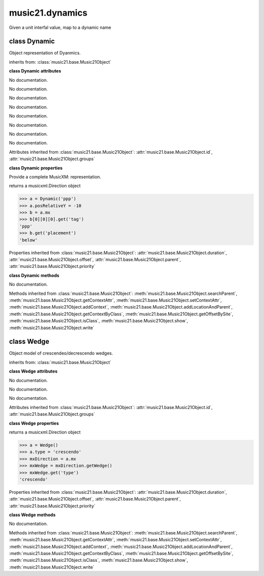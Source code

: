 .. _moduleDynamics:

music21.dynamics
================

.. WARNING: DO NOT EDIT THIS FILE: AUTOMATICALLY GENERATED

.. module:: music21.dynamics



.. function:: unitIntervalToName(n)

Given a unit interfal value, map to a dynamic name 

class Dynamic
-------------

.. class:: Dynamic

    Object representation of Dyanmics. 

    inherits from: :class:`music21.base.Music21Object`

    **class Dynamic** **attributes**

    .. attribute:: posPlacement

    No documentation. 

    .. attribute:: value

    No documentation. 

    .. attribute:: posRelativeY

    No documentation. 

    .. attribute:: posDefaultX

    No documentation. 

    .. attribute:: posDefaultY

    No documentation. 

    .. attribute:: longName

    No documentation. 

    .. attribute:: posRelativeX

    No documentation. 

    .. attribute:: englishName

    No documentation. 

    Attributes inherited from :class:`music21.base.Music21Object`: :attr:`music21.base.Music21Object.id`, :attr:`music21.base.Music21Object.groups`

    **class Dynamic** **properties**

    .. attribute:: musicxml

    Provide a complete MusicXM: representation. 

    .. attribute:: mx

    returns a musicxml.Direction object 

    >>> a = Dynamic('ppp')
    >>> a.posRelativeY = -10
    >>> b = a.mx
    >>> b[0][0][0].get('tag')
    'ppp' 
    >>> b.get('placement')
    'below' 

    Properties inherited from :class:`music21.base.Music21Object`: :attr:`music21.base.Music21Object.duration`, :attr:`music21.base.Music21Object.offset`, :attr:`music21.base.Music21Object.parent`, :attr:`music21.base.Music21Object.priority`

    **class Dynamic** **methods**

    .. method:: __init__(value=None)

    No documentation. 

    Methods inherited from :class:`music21.base.Music21Object`: :meth:`music21.base.Music21Object.searchParent`, :meth:`music21.base.Music21Object.getContextAttr`, :meth:`music21.base.Music21Object.setContextAttr`, :meth:`music21.base.Music21Object.addContext`, :meth:`music21.base.Music21Object.addLocationAndParent`, :meth:`music21.base.Music21Object.getContextByClass`, :meth:`music21.base.Music21Object.getOffsetBySite`, :meth:`music21.base.Music21Object.isClass`, :meth:`music21.base.Music21Object.show`, :meth:`music21.base.Music21Object.write`


class Wedge
-----------

.. class:: Wedge

    Object model of crescendeo/decrescendo wedges. 

    inherits from: :class:`music21.base.Music21Object`

    **class Wedge** **attributes**

    .. attribute:: posPlacement

    No documentation. 

    .. attribute:: spread

    No documentation. 

    .. attribute:: type

    No documentation. 

    Attributes inherited from :class:`music21.base.Music21Object`: :attr:`music21.base.Music21Object.id`, :attr:`music21.base.Music21Object.groups`

    **class Wedge** **properties**

    .. attribute:: mx

    returns a musicxml.Direction object 

    >>> a = Wedge()
    >>> a.type = 'crescendo'
    >>> mxDirection = a.mx
    >>> mxWedge = mxDirection.getWedge()
    >>> mxWedge.get('type')
    'crescendo' 

    Properties inherited from :class:`music21.base.Music21Object`: :attr:`music21.base.Music21Object.duration`, :attr:`music21.base.Music21Object.offset`, :attr:`music21.base.Music21Object.parent`, :attr:`music21.base.Music21Object.priority`

    **class Wedge** **methods**

    .. method:: __init__(value=None)

    No documentation. 

    Methods inherited from :class:`music21.base.Music21Object`: :meth:`music21.base.Music21Object.searchParent`, :meth:`music21.base.Music21Object.getContextAttr`, :meth:`music21.base.Music21Object.setContextAttr`, :meth:`music21.base.Music21Object.addContext`, :meth:`music21.base.Music21Object.addLocationAndParent`, :meth:`music21.base.Music21Object.getContextByClass`, :meth:`music21.base.Music21Object.getOffsetBySite`, :meth:`music21.base.Music21Object.isClass`, :meth:`music21.base.Music21Object.show`, :meth:`music21.base.Music21Object.write`


